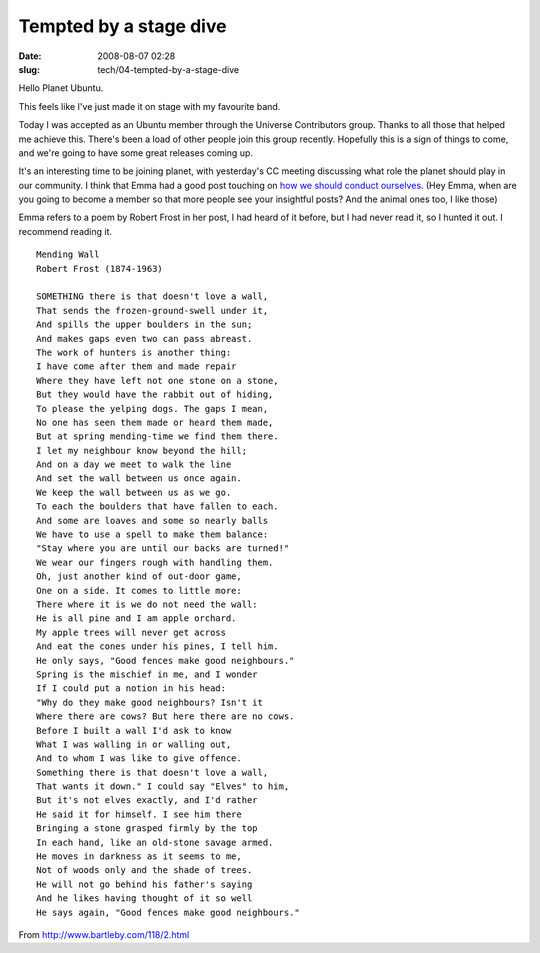 Tempted by a stage dive
#######################

:date: 2008-08-07 02:28
:slug: tech/04-tempted-by-a-stage-dive

Hello Planet Ubuntu.

This feels like I've just made it on stage with my favourite band.

Today I was accepted as an Ubuntu member through the Universe
Contributors group. Thanks to all those that helped me achieve this.
There's been a load of other people join this group recently. Hopefully
this is a sign of things to come, and we're going to have some
great releases coming up.

It's an interesting time to be joining planet, with yesterday's CC
meeting discussing what role the planet should play in our community.
I think that Emma had a good post touching on `how we should conduct
ourselves`_. (Hey Emma, when are you going to become a member so that
more people see your insightful posts? And the animal ones too, I like
those)

.. _how we should conduct ourselves: http://emmajane.net/node/807

Emma refers to a poem by Robert Frost in her post, I had heard of
it before, but I had never read it, so I hunted it out. I recommend
reading it.

::

    Mending Wall
    Robert Frost (1874-1963)
    
    SOMETHING there is that doesn't love a wall,
    That sends the frozen-ground-swell under it,
    And spills the upper boulders in the sun;
    And makes gaps even two can pass abreast.
    The work of hunters is another thing:
    I have come after them and made repair
    Where they have left not one stone on a stone,
    But they would have the rabbit out of hiding,
    To please the yelping dogs. The gaps I mean,
    No one has seen them made or heard them made,
    But at spring mending-time we find them there.
    I let my neighbour know beyond the hill;
    And on a day we meet to walk the line
    And set the wall between us once again.
    We keep the wall between us as we go.
    To each the boulders that have fallen to each.
    And some are loaves and some so nearly balls
    We have to use a spell to make them balance:
    "Stay where you are until our backs are turned!"
    We wear our fingers rough with handling them.
    Oh, just another kind of out-door game,
    One on a side. It comes to little more:
    There where it is we do not need the wall:
    He is all pine and I am apple orchard.
    My apple trees will never get across
    And eat the cones under his pines, I tell him.
    He only says, "Good fences make good neighbours."
    Spring is the mischief in me, and I wonder
    If I could put a notion in his head:
    "Why do they make good neighbours? Isn't it
    Where there are cows? But here there are no cows.
    Before I built a wall I'd ask to know
    What I was walling in or walling out,
    And to whom I was like to give offence.
    Something there is that doesn't love a wall,
    That wants it down." I could say "Elves" to him,
    But it's not elves exactly, and I'd rather
    He said it for himself. I see him there
    Bringing a stone grasped firmly by the top
    In each hand, like an old-stone savage armed.
    He moves in darkness as it seems to me,
    Not of woods only and the shade of trees.
    He will not go behind his father's saying
    And he likes having thought of it so well
    He says again, "Good fences make good neighbours."

From http://www.bartleby.com/118/2.html

